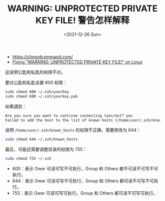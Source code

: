 #+TITLE: WARNING: UNPROTECTED PRIVATE KEY FILE! 警告怎样解释
#+DATE: <2021-12-26 Sun>
#+TAGS[]: 技术 SSH

- [[https://chmodcommand.com/]]
- [[https://www.howtogeek.com/168119/fixing-warning-unprotected-private-key-file-on-linux/][Fixing
  "WARNING: UNPROTECTED PRIVATE KEY FILE!" on Linux]]

这说明公匙和私匙的权限不对。

要对公匙和私匙设置 600 权限：

#+BEGIN_SRC sh
    sudo chmod 600 ~/.ssh/yourkey
    sudo chmod 600 ~/.ssh/yourkey.pub
#+END_SRC

如果遇到：

#+BEGIN_SRC sh
    Are you sure you want to continue connecting (yes/no)? yes
    Failed to add the host to the list of known hosts (/home/user/.ssh/known_hosts).
#+END_SRC

说明 =/home/user/.ssh/known_hosts= 的权限不正确，需要修改为 644：

#+BEGIN_SRC sh
    sudo chmod 644 ~/.ssh/known_hosts
#+END_SRC

最后，可能还需要调整目录的权限为 755：

#+BEGIN_SRC sh
    sudo chmod 755 ~/.ssh
#+END_SRC

- 600：表示 Ower 可读可写不可执行，Group 和 Others
  都不可读不可写不可执行。
- 644：表示 Ower 可读可写不可执行，Group 和 Others
  都可读不可写不可执行。
- 755：表示 Ower 可读可写可执行，Group 和 Others 都可读不可写可执行。
